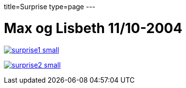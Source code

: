 title=Surprise
type=page
---

= Max og Lisbeth 11/10-2004


image:surprise1-small.jpg[link="surprise1.jpg"]

image:surprise2-small.jpg[link="surprise2.jpg"]

